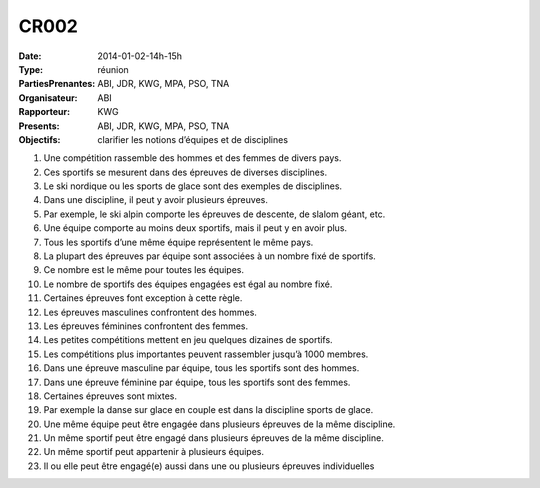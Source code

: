 CR002
=====
:Date: 2014-01-02-14h-15h
:Type: réunion
:PartiesPrenantes: ABI, JDR, KWG, MPA, PSO, TNA
:Organisateur: ABI
:Rapporteur: KWG
:Presents: ABI, JDR, KWG, MPA, PSO, TNA
:Objectifs: clarifier les notions d’équipes et de disciplines

#. Une compétition rassemble des hommes et des femmes de divers pays.
#. Ces sportifs se mesurent dans des épreuves de diverses disciplines.
#. Le ski nordique ou les sports de glace sont des exemples de disciplines.
#. Dans une discipline, il peut y avoir plusieurs épreuves.
#. Par exemple, le ski alpin comporte les épreuves de descente, de slalom géant, etc.
#. Une équipe comporte au moins deux sportifs, mais il peut y en avoir plus.
#. Tous les sportifs d’une même équipe représentent le même pays.
#. La plupart des épreuves par équipe sont associées à un nombre fixé de sportifs.
#. Ce nombre est le même pour toutes les équipes.
#. Le nombre de sportifs des équipes engagées est égal au nombre fixé.
#. Certaines épreuves font exception à cette règle.
#. Les épreuves masculines confrontent des hommes.
#. Les épreuves féminines confrontent des femmes.
#. Les petites compétitions mettent en jeu quelques dizaines de sportifs.
#. Les compétitions plus importantes peuvent rassembler jusqu’à 1000 membres.
#. Dans une épreuve masculine par équipe, tous les sportifs sont des hommes.
#. Dans une épreuve féminine par équipe, tous les sportifs sont des femmes.
#. Certaines épreuves sont mixtes.
#. Par exemple la danse sur glace en couple est dans la discipline sports de glace.
#. Une même équipe peut être engagée dans plusieurs épreuves de la même discipline.
#. Un même sportif peut être engagé dans plusieurs épreuves de la même discipline.
#. Un même sportif peut appartenir à plusieurs équipes.
#. Il ou elle peut être engagé(e) aussi dans une ou plusieurs épreuves individuelles
